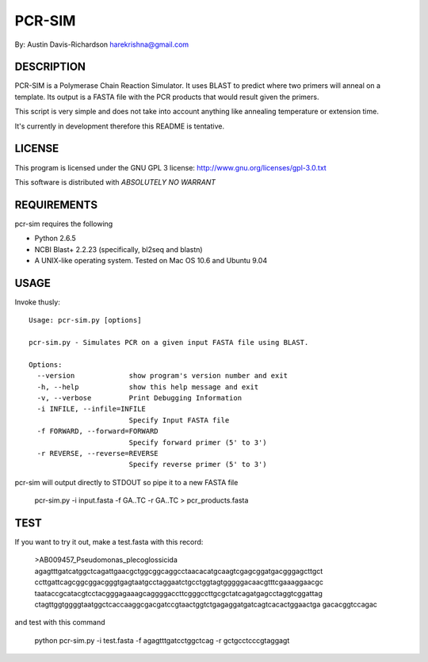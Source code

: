 =========
 PCR-SIM
=========

By: Austin Davis-Richardson
harekrishna@gmail.com
	
DESCRIPTION
===========

PCR-SIM is a Polymerase Chain Reaction Simulator.  It uses BLAST to predict
where two primers will anneal on a template.  Its output is a FASTA file
with the PCR products that would result given the primers.

This script is very simple and does not take into account anything like
annealing temperature or extension time.

It's currently in development therefore this README is tentative.

LICENSE
=======

This program is licensed under the GNU GPL 3 license:
http://www.gnu.org/licenses/gpl-3.0.txt

This software is distributed with *ABSOLUTELY NO WARRANT*

REQUIREMENTS
============

pcr-sim requires the following

* Python 2.6.5
* NCBI Blast+ 2.2.23 (specifically, bl2seq and blastn)
* A UNIX-like operating system.  Tested on Mac OS 10.6 and Ubuntu 9.04


USAGE
=====

Invoke thusly::

	Usage: pcr-sim.py [options]

	pcr-sim.py - Simulates PCR on a given input FASTA file using BLAST.

	Options:
	  --version             show program's version number and exit
	  -h, --help            show this help message and exit
	  -v, --verbose         Print Debugging Information
	  -i INFILE, --infile=INFILE
	                        Specify Input FASTA file
	  -f FORWARD, --forward=FORWARD
	                        Specify forward primer (5' to 3')
	  -r REVERSE, --reverse=REVERSE
	                        Specify reverse primer (5' to 3')
	
pcr-sim will output directly to STDOUT so pipe it to a new FASTA file

	pcr-sim.py -i input.fasta -f GA..TC -r GA..TC > pcr_products.fasta

TEST
====

If you want to try it out, make a test.fasta with this record:

	>AB009457_Pseudomonas_plecoglossicida
	agagtttgatcatggctcagattgaacgctggcggcaggcctaacacatgcaagtcgagcggatgacgggagcttgct
	ccttgattcagcggcggacgggtgagtaatgcctaggaatctgcctggtagtgggggacaacgtttcgaaaggaacgc
	taataccgcatacgtcctacgggagaaagcaggggaccttcgggccttgcgctatcagatgagcctaggtcggattag
	ctagttggtggggtaatggctcaccaaggcgacgatccgtaactggtctgagaggatgatcagtcacactggaactga
	gacacggtccagac
	
and test with this command

	python pcr-sim.py -i test.fasta -f agagtttgatcctggctcag -r gctgcctcccgtaggagt 


